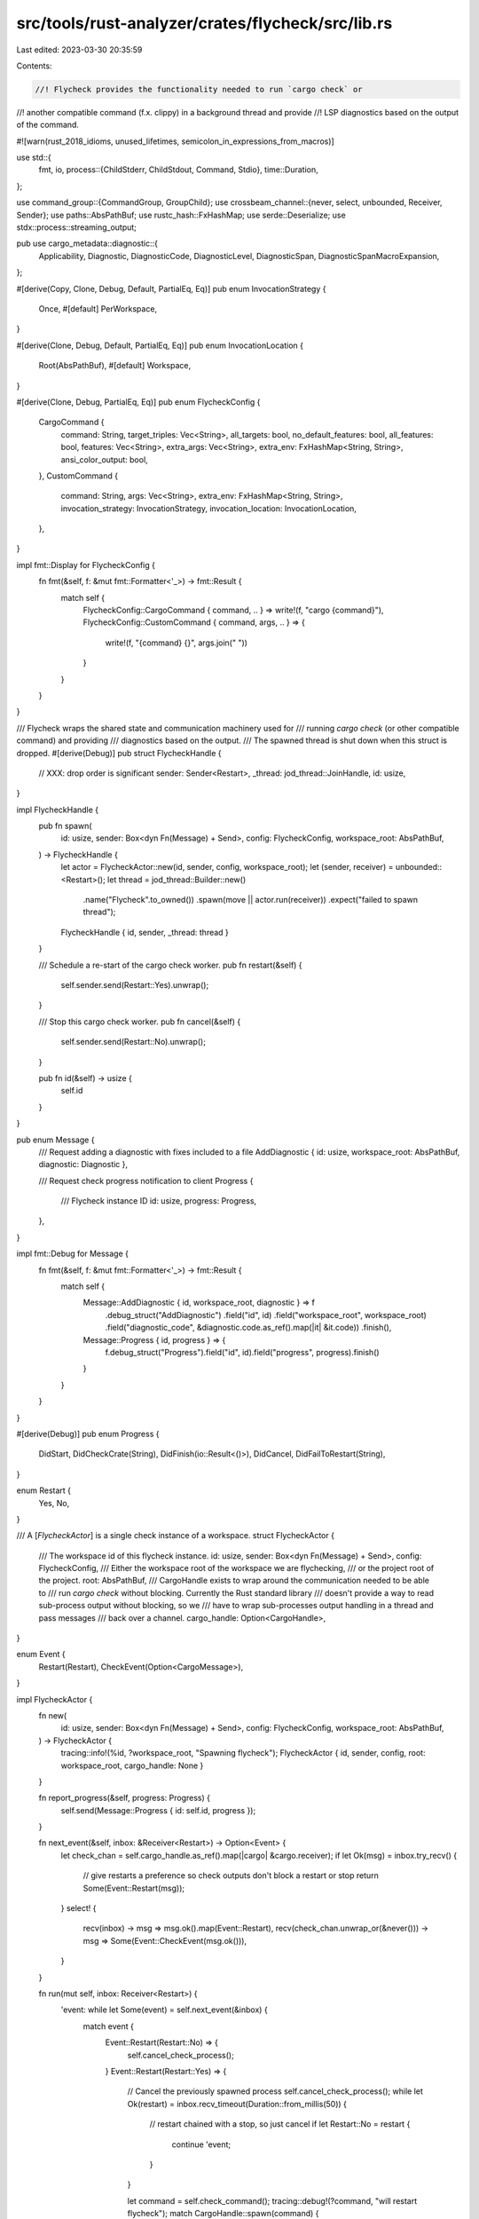 src/tools/rust-analyzer/crates/flycheck/src/lib.rs
==================================================

Last edited: 2023-03-30 20:35:59

Contents:

.. code-block:: rs

    //! Flycheck provides the functionality needed to run `cargo check` or
//! another compatible command (f.x. clippy) in a background thread and provide
//! LSP diagnostics based on the output of the command.

#![warn(rust_2018_idioms, unused_lifetimes, semicolon_in_expressions_from_macros)]

use std::{
    fmt, io,
    process::{ChildStderr, ChildStdout, Command, Stdio},
    time::Duration,
};

use command_group::{CommandGroup, GroupChild};
use crossbeam_channel::{never, select, unbounded, Receiver, Sender};
use paths::AbsPathBuf;
use rustc_hash::FxHashMap;
use serde::Deserialize;
use stdx::process::streaming_output;

pub use cargo_metadata::diagnostic::{
    Applicability, Diagnostic, DiagnosticCode, DiagnosticLevel, DiagnosticSpan,
    DiagnosticSpanMacroExpansion,
};

#[derive(Copy, Clone, Debug, Default, PartialEq, Eq)]
pub enum InvocationStrategy {
    Once,
    #[default]
    PerWorkspace,
}

#[derive(Clone, Debug, Default, PartialEq, Eq)]
pub enum InvocationLocation {
    Root(AbsPathBuf),
    #[default]
    Workspace,
}

#[derive(Clone, Debug, PartialEq, Eq)]
pub enum FlycheckConfig {
    CargoCommand {
        command: String,
        target_triples: Vec<String>,
        all_targets: bool,
        no_default_features: bool,
        all_features: bool,
        features: Vec<String>,
        extra_args: Vec<String>,
        extra_env: FxHashMap<String, String>,
        ansi_color_output: bool,
    },
    CustomCommand {
        command: String,
        args: Vec<String>,
        extra_env: FxHashMap<String, String>,
        invocation_strategy: InvocationStrategy,
        invocation_location: InvocationLocation,
    },
}

impl fmt::Display for FlycheckConfig {
    fn fmt(&self, f: &mut fmt::Formatter<'_>) -> fmt::Result {
        match self {
            FlycheckConfig::CargoCommand { command, .. } => write!(f, "cargo {command}"),
            FlycheckConfig::CustomCommand { command, args, .. } => {
                write!(f, "{command} {}", args.join(" "))
            }
        }
    }
}

/// Flycheck wraps the shared state and communication machinery used for
/// running `cargo check` (or other compatible command) and providing
/// diagnostics based on the output.
/// The spawned thread is shut down when this struct is dropped.
#[derive(Debug)]
pub struct FlycheckHandle {
    // XXX: drop order is significant
    sender: Sender<Restart>,
    _thread: jod_thread::JoinHandle,
    id: usize,
}

impl FlycheckHandle {
    pub fn spawn(
        id: usize,
        sender: Box<dyn Fn(Message) + Send>,
        config: FlycheckConfig,
        workspace_root: AbsPathBuf,
    ) -> FlycheckHandle {
        let actor = FlycheckActor::new(id, sender, config, workspace_root);
        let (sender, receiver) = unbounded::<Restart>();
        let thread = jod_thread::Builder::new()
            .name("Flycheck".to_owned())
            .spawn(move || actor.run(receiver))
            .expect("failed to spawn thread");
        FlycheckHandle { id, sender, _thread: thread }
    }

    /// Schedule a re-start of the cargo check worker.
    pub fn restart(&self) {
        self.sender.send(Restart::Yes).unwrap();
    }

    /// Stop this cargo check worker.
    pub fn cancel(&self) {
        self.sender.send(Restart::No).unwrap();
    }

    pub fn id(&self) -> usize {
        self.id
    }
}

pub enum Message {
    /// Request adding a diagnostic with fixes included to a file
    AddDiagnostic { id: usize, workspace_root: AbsPathBuf, diagnostic: Diagnostic },

    /// Request check progress notification to client
    Progress {
        /// Flycheck instance ID
        id: usize,
        progress: Progress,
    },
}

impl fmt::Debug for Message {
    fn fmt(&self, f: &mut fmt::Formatter<'_>) -> fmt::Result {
        match self {
            Message::AddDiagnostic { id, workspace_root, diagnostic } => f
                .debug_struct("AddDiagnostic")
                .field("id", id)
                .field("workspace_root", workspace_root)
                .field("diagnostic_code", &diagnostic.code.as_ref().map(|it| &it.code))
                .finish(),
            Message::Progress { id, progress } => {
                f.debug_struct("Progress").field("id", id).field("progress", progress).finish()
            }
        }
    }
}

#[derive(Debug)]
pub enum Progress {
    DidStart,
    DidCheckCrate(String),
    DidFinish(io::Result<()>),
    DidCancel,
    DidFailToRestart(String),
}

enum Restart {
    Yes,
    No,
}

/// A [`FlycheckActor`] is a single check instance of a workspace.
struct FlycheckActor {
    /// The workspace id of this flycheck instance.
    id: usize,
    sender: Box<dyn Fn(Message) + Send>,
    config: FlycheckConfig,
    /// Either the workspace root of the workspace we are flychecking,
    /// or the project root of the project.
    root: AbsPathBuf,
    /// CargoHandle exists to wrap around the communication needed to be able to
    /// run `cargo check` without blocking. Currently the Rust standard library
    /// doesn't provide a way to read sub-process output without blocking, so we
    /// have to wrap sub-processes output handling in a thread and pass messages
    /// back over a channel.
    cargo_handle: Option<CargoHandle>,
}

enum Event {
    Restart(Restart),
    CheckEvent(Option<CargoMessage>),
}

impl FlycheckActor {
    fn new(
        id: usize,
        sender: Box<dyn Fn(Message) + Send>,
        config: FlycheckConfig,
        workspace_root: AbsPathBuf,
    ) -> FlycheckActor {
        tracing::info!(%id, ?workspace_root, "Spawning flycheck");
        FlycheckActor { id, sender, config, root: workspace_root, cargo_handle: None }
    }

    fn report_progress(&self, progress: Progress) {
        self.send(Message::Progress { id: self.id, progress });
    }

    fn next_event(&self, inbox: &Receiver<Restart>) -> Option<Event> {
        let check_chan = self.cargo_handle.as_ref().map(|cargo| &cargo.receiver);
        if let Ok(msg) = inbox.try_recv() {
            // give restarts a preference so check outputs don't block a restart or stop
            return Some(Event::Restart(msg));
        }
        select! {
            recv(inbox) -> msg => msg.ok().map(Event::Restart),
            recv(check_chan.unwrap_or(&never())) -> msg => Some(Event::CheckEvent(msg.ok())),
        }
    }

    fn run(mut self, inbox: Receiver<Restart>) {
        'event: while let Some(event) = self.next_event(&inbox) {
            match event {
                Event::Restart(Restart::No) => {
                    self.cancel_check_process();
                }
                Event::Restart(Restart::Yes) => {
                    // Cancel the previously spawned process
                    self.cancel_check_process();
                    while let Ok(restart) = inbox.recv_timeout(Duration::from_millis(50)) {
                        // restart chained with a stop, so just cancel
                        if let Restart::No = restart {
                            continue 'event;
                        }
                    }

                    let command = self.check_command();
                    tracing::debug!(?command, "will restart flycheck");
                    match CargoHandle::spawn(command) {
                        Ok(cargo_handle) => {
                            tracing::debug!(
                                command = ?self.check_command(),
                                "did  restart flycheck"
                            );
                            self.cargo_handle = Some(cargo_handle);
                            self.report_progress(Progress::DidStart);
                        }
                        Err(error) => {
                            self.report_progress(Progress::DidFailToRestart(format!(
                                "Failed to run the following command: {:?} error={}",
                                self.check_command(),
                                error
                            )));
                        }
                    }
                }
                Event::CheckEvent(None) => {
                    tracing::debug!(flycheck_id = self.id, "flycheck finished");

                    // Watcher finished
                    let cargo_handle = self.cargo_handle.take().unwrap();
                    let res = cargo_handle.join();
                    if res.is_err() {
                        tracing::error!(
                            "Flycheck failed to run the following command: {:?}",
                            self.check_command()
                        );
                    }
                    self.report_progress(Progress::DidFinish(res));
                }
                Event::CheckEvent(Some(message)) => match message {
                    CargoMessage::CompilerArtifact(msg) => {
                        self.report_progress(Progress::DidCheckCrate(msg.target.name));
                    }

                    CargoMessage::Diagnostic(msg) => {
                        self.send(Message::AddDiagnostic {
                            id: self.id,
                            workspace_root: self.root.clone(),
                            diagnostic: msg,
                        });
                    }
                },
            }
        }
        // If we rerun the thread, we need to discard the previous check results first
        self.cancel_check_process();
    }

    fn cancel_check_process(&mut self) {
        if let Some(cargo_handle) = self.cargo_handle.take() {
            tracing::debug!(
                command = ?self.check_command(),
                "did  cancel flycheck"
            );
            cargo_handle.cancel();
            self.report_progress(Progress::DidCancel);
        }
    }

    fn check_command(&self) -> Command {
        let (mut cmd, args) = match &self.config {
            FlycheckConfig::CargoCommand {
                command,
                target_triples,
                no_default_features,
                all_targets,
                all_features,
                extra_args,
                features,
                extra_env,
                ansi_color_output,
            } => {
                let mut cmd = Command::new(toolchain::cargo());
                cmd.arg(command);
                cmd.current_dir(&self.root);
                cmd.arg("--workspace");

                cmd.arg(if *ansi_color_output {
                    "--message-format=json-diagnostic-rendered-ansi"
                } else {
                    "--message-format=json"
                });

                cmd.arg("--manifest-path");
                cmd.arg(self.root.join("Cargo.toml").as_os_str());

                for target in target_triples {
                    cmd.args(["--target", target.as_str()]);
                }
                if *all_targets {
                    cmd.arg("--all-targets");
                }
                if *all_features {
                    cmd.arg("--all-features");
                } else {
                    if *no_default_features {
                        cmd.arg("--no-default-features");
                    }
                    if !features.is_empty() {
                        cmd.arg("--features");
                        cmd.arg(features.join(" "));
                    }
                }
                cmd.envs(extra_env);
                (cmd, extra_args)
            }
            FlycheckConfig::CustomCommand {
                command,
                args,
                extra_env,
                invocation_strategy,
                invocation_location,
            } => {
                let mut cmd = Command::new(command);
                cmd.envs(extra_env);

                match invocation_location {
                    InvocationLocation::Workspace => {
                        match invocation_strategy {
                            InvocationStrategy::Once => {
                                cmd.current_dir(&self.root);
                            }
                            InvocationStrategy::PerWorkspace => {
                                // FIXME: cmd.current_dir(&affected_workspace);
                                cmd.current_dir(&self.root);
                            }
                        }
                    }
                    InvocationLocation::Root(root) => {
                        cmd.current_dir(root);
                    }
                }

                (cmd, args)
            }
        };

        cmd.args(args);
        cmd
    }

    fn send(&self, check_task: Message) {
        (self.sender)(check_task);
    }
}

struct JodGroupChild(GroupChild);

impl Drop for JodGroupChild {
    fn drop(&mut self) {
        _ = self.0.kill();
        _ = self.0.wait();
    }
}

/// A handle to a cargo process used for fly-checking.
struct CargoHandle {
    /// The handle to the actual cargo process. As we cannot cancel directly from with
    /// a read syscall dropping and therefore terminating the process is our best option.
    child: JodGroupChild,
    thread: jod_thread::JoinHandle<io::Result<(bool, String)>>,
    receiver: Receiver<CargoMessage>,
}

impl CargoHandle {
    fn spawn(mut command: Command) -> std::io::Result<CargoHandle> {
        command.stdout(Stdio::piped()).stderr(Stdio::piped()).stdin(Stdio::null());
        let mut child = command.group_spawn().map(JodGroupChild)?;

        let stdout = child.0.inner().stdout.take().unwrap();
        let stderr = child.0.inner().stderr.take().unwrap();

        let (sender, receiver) = unbounded();
        let actor = CargoActor::new(sender, stdout, stderr);
        let thread = jod_thread::Builder::new()
            .name("CargoHandle".to_owned())
            .spawn(move || actor.run())
            .expect("failed to spawn thread");
        Ok(CargoHandle { child, thread, receiver })
    }

    fn cancel(mut self) {
        let _ = self.child.0.kill();
        let _ = self.child.0.wait();
    }

    fn join(mut self) -> io::Result<()> {
        let _ = self.child.0.kill();
        let exit_status = self.child.0.wait()?;
        let (read_at_least_one_message, error) = self.thread.join()?;
        if read_at_least_one_message || exit_status.success() {
            Ok(())
        } else {
            Err(io::Error::new(io::ErrorKind::Other, format!(
                "Cargo watcher failed, the command produced no valid metadata (exit code: {exit_status:?}):\n{error}"
            )))
        }
    }
}

struct CargoActor {
    sender: Sender<CargoMessage>,
    stdout: ChildStdout,
    stderr: ChildStderr,
}

impl CargoActor {
    fn new(sender: Sender<CargoMessage>, stdout: ChildStdout, stderr: ChildStderr) -> CargoActor {
        CargoActor { sender, stdout, stderr }
    }

    fn run(self) -> io::Result<(bool, String)> {
        // We manually read a line at a time, instead of using serde's
        // stream deserializers, because the deserializer cannot recover
        // from an error, resulting in it getting stuck, because we try to
        // be resilient against failures.
        //
        // Because cargo only outputs one JSON object per line, we can
        // simply skip a line if it doesn't parse, which just ignores any
        // erroneous output.

        let mut error = String::new();
        let mut read_at_least_one_message = false;
        let output = streaming_output(
            self.stdout,
            self.stderr,
            &mut |line| {
                read_at_least_one_message = true;

                // Try to deserialize a message from Cargo or Rustc.
                let mut deserializer = serde_json::Deserializer::from_str(line);
                deserializer.disable_recursion_limit();
                if let Ok(message) = JsonMessage::deserialize(&mut deserializer) {
                    match message {
                        // Skip certain kinds of messages to only spend time on what's useful
                        JsonMessage::Cargo(message) => match message {
                            cargo_metadata::Message::CompilerArtifact(artifact)
                                if !artifact.fresh =>
                            {
                                self.sender.send(CargoMessage::CompilerArtifact(artifact)).unwrap();
                            }
                            cargo_metadata::Message::CompilerMessage(msg) => {
                                self.sender.send(CargoMessage::Diagnostic(msg.message)).unwrap();
                            }
                            _ => (),
                        },
                        JsonMessage::Rustc(message) => {
                            self.sender.send(CargoMessage::Diagnostic(message)).unwrap();
                        }
                    }
                }
            },
            &mut |line| {
                error.push_str(line);
                error.push('\n');
            },
        );
        match output {
            Ok(_) => Ok((read_at_least_one_message, error)),
            Err(e) => Err(io::Error::new(e.kind(), format!("{e:?}: {error}"))),
        }
    }
}

enum CargoMessage {
    CompilerArtifact(cargo_metadata::Artifact),
    Diagnostic(Diagnostic),
}

#[derive(Deserialize)]
#[serde(untagged)]
enum JsonMessage {
    Cargo(cargo_metadata::Message),
    Rustc(Diagnostic),
}


